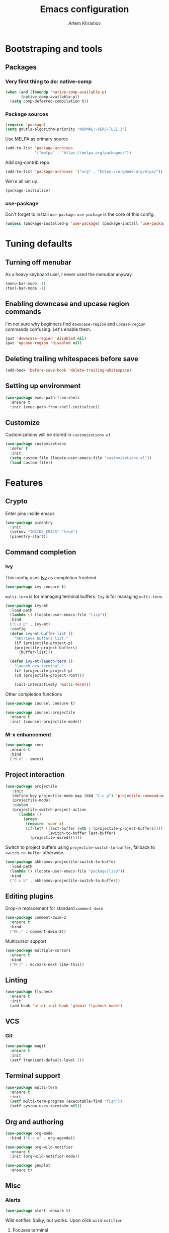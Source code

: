 #+title: Emacs configuration
#+AUTHOR: Artem Khramov
#+OPTIONS: toc:3

* Bootstraping and tools
** Packages
*** Very first thing to do: native-comp
#+BEGIN_SRC emacs-lisp
(when (and (fboundp 'native-comp-available-p)
       (native-comp-available-p))
  (setq comp-deferred-compilation t))
#+END_SRC
*** Package sources
#+BEGIN_SRC emacs-lisp
(require 'package)
(setq gnutls-algorithm-priority "NORMAL:-VERS-TLS1.3")
#+END_SRC

Use MELPA as primary source
#+BEGIN_SRC emacs-lisp
(add-to-list 'package-archives
             '("melpa" . "https://melpa.org/packages/"))
#+END_SRC

Add org-contrib repo.
#+BEGIN_SRC emacs-lisp
(add-to-list 'package-archives '("org" . "https://orgmode.org/elpa/"))
#+END_SRC

We're all set up.
#+BEGIN_SRC emacs-lisp
(package-initialize)
#+END_SRC

*** use-package
Don't forget to install ~use-package~. ~use-package~ is the core of
this config.
#+BEGIN_SRC emacs-lisp
(unless (package-installed-p 'use-package) (package-install 'use-package))
#+END_SRC

* Tuning defaults
** Turning off menubar
As a heavy keyboard user, I never used the menubar anyway.
#+BEGIN_SRC emacs-lisp
(menu-bar-mode -1)
(tool-bar-mode -1)
#+END_SRC
** Enabling downcase and upcase region commands
I'm not sure why beginners find ~downcase-region~ and
~upcase-region~ commands confusing. Let's enable them.
#+BEGIN_SRC emacs-lisp
(put 'downcase-region 'disabled nil)
(put 'upcase-region 'disabled nil)
#+END_SRC
** Deleting trailing whitespaces before save
#+BEGIN_SRC emacs-lisp
(add-hook 'before-save-hook 'delete-trailing-whitespace)
#+END_SRC
** Setting up environment
#+BEGIN_SRC emacs-lisp
(use-package exec-path-from-shell
  :ensure t
  :init (exec-path-from-shell-initialize))
#+END_SRC

** Customize
Customizations will be stored in ~customizations.el~
#+BEGIN_SRC emacs-lisp
(use-package customizations
  :defer t
  :init
  (setq custom-file (locate-user-emacs-file "customizations.el"))
  (load custom-file))
#+END_SRC

* Features
** Crypto
Enter pins inside emacs

#+BEGIN_SRC emacs-lisp
(use-package pinentry
  :init
  (setenv "INSIDE_EMACS" "true")
  (pinentry-start))
#+END_SRC

** Command completion
*** Ivy
This config uses [[https://github.com/abo-abo/swiper][Ivy]] as completion frontend.
#+BEGIN_SRC emacs-lisp
(use-package ivy :ensure t)
#+END_SRC

~multi-term~ is for managing terminal buffers. ~Ivy~ is for managing
~multi-term~.
#+BEGIN_SRC emacs-lisp
(use-package ivy-mt
  :load-path
  (lambda () (locate-user-emacs-file "lisp"))
  :bind
  ("C-x p" . ivy-mt)
  :config
  (defun ivy-mt-buffer-list ()
    "Retrieve buffers list."
    (if (projectile-project-p)
	(projectile-project-buffers)
      (buffer-list)))

  (defun ivy-mt-launch-term ()
    "Launch new terminal."
    (if (projectile-project-p)
	(cd (projectile-project-root)))

    (call-interactively 'multi-term)))
#+END_SRC

Other completion functions
#+BEGIN_SRC emacs-lisp
(use-package counsel :ensure t)

(use-package counsel-projectile
  :ensure t
  :init (counsel-projectile-mode))
#+END_SRC

*** M-x enhancement
#+BEGIN_SRC emacs-lisp
(use-package smex
  :ensure t
  :bind
  ("M-x" . smex))
#+END_SRC


** Project interaction
#+BEGIN_SRC emacs-lisp
(use-package projectile
   :init
   (define-key projectile-mode-map (kbd "C-c p") 'projectile-command-map)
   (projectile-mode)
   :custom
   (projectile-switch-project-action
      (lambda ()
        (progn
         (require 'subr-x)
         (if-let* ((last-buffer (nth 1 (projectile-project-buffers))))
                   (switch-to-buffer last-buffer)
           (projectile-dired))))))
#+END_SRC

Switch to project buffers using ~projectile-switch-to-buffer~,
fallback to ~switch-to-buffer~ otherwise.
#+BEGIN_SRC emacs-lisp
(use-package akhramov-projectile-switch-to-buffer
  :load-path
  (lambda () (locate-user-emacs-file "package/lisp"))
  :bind
  ("C-x b" . akhramov-projectile-switch-to-buffer))
#+END_SRC


** Editing plugins
Drop-in replacement for standard ~comment-dwim~
#+BEGIN_SRC emacs-lisp
(use-package comment-dwim-2
  :ensure t
  :bind
  ("M-;" . comment-dwim-2))
#+END_SRC

Multicursor support
#+BEGIN_SRC emacs-lisp
(use-package multiple-cursors
  :ensure t
  :bind
  ("M-]" . mc/mark-next-like-this))
#+END_SRC

** Linting
#+BEGIN_SRC emacs-lisp
(use-package flycheck
  :ensure t
  :init
  (add-hook 'after-init-hook 'global-flycheck-mode))
#+END_SRC

** VCS
*** Git
#+BEGIN_SRC emacs-lisp
(use-package magit
  :ensure t
  :init
  (setf transient-default-level 5))
#+END_SRC
** Terminal support
#+BEGIN_SRC emacs-lisp
(use-package multi-term
  :ensure t
  :init
  (setf multi-term-program (executable-find "fish"))
  (setf system-uses-terminfo nil))
#+END_SRC
** Org and authoring

#+BEGIN_SRC emacs-lisp
(use-package org-mode
  :bind ("C-c a" . org-agenda))
#+END_SRC

#+BEGIN_SRC emacs-lisp
(use-package org-wild-notifier
  :ensure t
  :init (org-wild-notifier-mode))
#+END_SRC

#+BEGIN_SRC emacs-lisp
(use-package gnuplot
  :ensure t)
#+END_SRC

** Misc
*** Alerts

#+BEGIN_SRC emacs-lisp
(use-package alert :ensure t)
#+END_SRC

Wild notifier. Spiky, but works. Upon click ~wild-notifier~
1. Focuses terminal
2. Executes commands (e.g. ~switch-buffer~)
#+BEGIN_SRC emacs-lisp
(when (string-equal system-type "darwin")
  (use-package wild-notifier
    :init (setf alert-default-style 'wild)
    :load-path (lambda () (locate-user-emacs-file "lisp"))))
#+END_SRC

* Languages
** Agda
#+BEGIN_SRC emacs-lisp
(use-package agda2-mode
  :mode "\\.agda\\'"
  :load-path
  (lambda () (file-name-directory (shell-command-to-string "agda-mode locate")))
  :init
  (bind-key "C-c ." 'agda2-goal-and-context-and-inferred)
  (bind-key "C-c C-s" 'agda2-solve-maybe-all))
#+END_SRC


** Elm
#+BEGIN_SRC emacs-lisp
(use-package elm-mode :ensure t)
#+END_SRC

** Javascript
#+BEGIN_SRC emacs-lisp
(use-package js2-mode
  :ensure t
  :init
  (add-hook 'js-mode-hook 'js2-minor-mode))
#+END_SRC

** Lisps
Parens and indentation with parinfer:
#+BEGIN_SRC emacs-lisp
(use-package parinfer
  :ensure t
  :init
  (progn
    (setq parinfer-extensions
          '(defaults       ; should be included.
            pretty-parens  ; different paren styles for different modes.
            smart-yank))   ; Yank behavior depend on mode.
    (add-hook 'clojure-mode-hook #'parinfer-mode)
    (add-hook 'emacs-lisp-mode-hook #'parinfer-mode)
    (add-hook 'common-lisp-mode-hook #'parinfer-mode)
    (add-hook 'scheme-mode-hook #'parinfer-mode)
    (add-hook 'lisp-mode-hook #'parinfer-mode)))
#+END_SRC

** Ruby
#+BEGIN_SRC emacs-lisp
(use-package enh-ruby-mode
  :ensure t
  :hook enh-ruby-mode)
#+END_SRC


** Vue
#+BEGIN_SRC emacs-lisp
(use-package vue-mode :ensure t)
#+END_SRC

** LSP languages
#+BEGIN_SRC emacs-lisp
(use-package lsp-mode :ensure t)
#+END_SRC

#+BEGIN_SRC emacs-lisp
(use-package typescript-mode
   :ensure t
  :hook ((typescript-mode . lsp)))
#+END_SRC

#+BEGIN_SRC emacs-lisp
(use-package typescript-mode
   :ensure t
  :hook ((typescript-mode . lsp)))
#+END_SRC

#+BEGIN_SRC emacs-lisp
(use-package lsp-java
   :ensure t
  :hook ((java-mode . lsp)))
#+END_SRC

#+BEGIN_SRC emacs-lisp
(use-package rust-mode
  :ensure t
  :hook ((rust-mode . lsp)))
#+END_SRC

